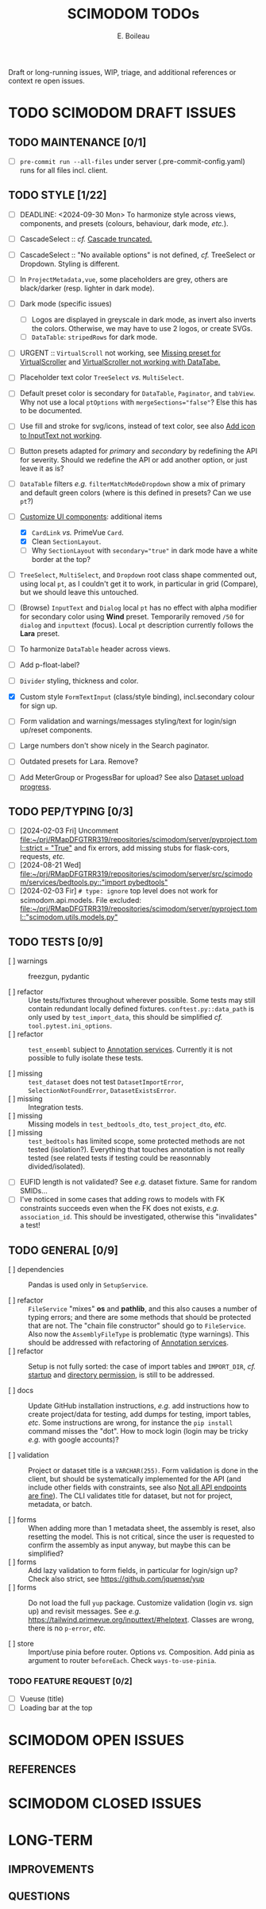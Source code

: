 #+title: SCIMODOM TODOs
#+author: E. Boileau

Draft or long-running issues, WIP, triage, and additional references or context re open issues.

* TODO SCIMODOM DRAFT ISSUES

** TODO MAINTENANCE [0/1]

- [ ] ~pre-commit run --all-files~ under server (.pre-commit-config.yaml) runs for all files incl. client.

** TODO STYLE [1/22]

- [ ] DEADLINE: <2024-09-30 Mon> To harmonize style across views, components, and presets (colours, behaviour, dark mode, /etc./).

- [ ] CascadeSelect :: /cf./ [[https://github.com/dieterich-lab/scimodom/issues/103][Cascade truncated.]]
- [ ] CascadeSelect :: "No available options" is not defined, /cf./ TreeSelect or Dropdown. Styling is different.
- [ ] In ~ProjectMetadata,vue~, some placeholders are grey, others are black/darker (resp. lighter in dark mode).
- [ ] Dark mode (specific issues)
  - [ ] Logos are displayed in greyscale in dark mode, as invert also inverts the colors. Otherwise, we may have to use 2 logos,
    or create SVGs.
  - [ ] ~DataTable~: ~stripedRows~ for dark mode.
- [ ] URGENT :: ~VirtualScroll~ not working, see [[https://github.com/primefaces/primevue-tailwind/issues/108][Missing preset for VirtualScroller]] and [[https://github.com/primefaces/primevue-tailwind/issues/168][VirtualScroller not working with DataTabe.]]
- [ ] Placeholder text color ~TreeSelect~ /vs./ ~MultiSelect~.
- [ ] Default preset color is secondary for ~DataTable~, ~Paginator~, and ~tabView~. Why not use a local ~ptOptions~
  with ~mergeSections="false"~? Else this has to be documented.
- [ ] Use fill and stroke for svg/icons, instead of text color, see also [[https://github.com/dieterich-lab/scimodom/issues/64][Add icon to InputText not working]].
- [ ] Button presets adapted for /primary/ and /secondary/ by redefining the API for severity. Should we redefine the API
  or add another option, or just leave it as is?
- [ ] ~DataTable~ filters /e.g./ ~filterMatchModeDropdown~ show a mix of primary and default green colors (where is this
  defined in presets? Can we use ~pt~?)
- [-] [[https://github.com/dieterich-lab/scimodom/issues/18][Customize UI components]]: additional items
  - [X] ~CardLink~ /vs./ PrimeVue ~Card~.
  - [X] Clean ~SectionLayout~.
  - [ ] Why ~SectionLayout~ with ~secondary="true"~ in dark mode have a white border at the top?
- [ ] ~TreeSelect~, ~MultiSelect~, and ~Dropdown~ root class shape commented out, using local ~pt~, as I couldn't get it to work,
  in particular in grid (Compare), but we should leave this untouched.
- [ ] (Browse) ~InputText~ and ~Dialog~ local ~pt~ has no effect with alpha modifier for secondary color using **Wind** preset.
  Temporarily removed ~/50~ for ~dialog~ and ~inputtext~ (focus). Local ~pt~ description currently follows the **Lara** preset.
- [ ] To harmonize ~DataTable~ header across views.
- [ ] Add p-float-label?
- [ ] ~Divider~ styling, thickness and color.
- [X] Custom style ~FormTextInput~ (class/style binding), incl.secondary colour for sign up.
- [ ] Form validation and warnings/messages styling/text for login/sign up/reset components.
- [ ] Large numbers don't show nicely in the Search paginator.
- [ ] Outdated presets for Lara. Remove?
- [ ] Add MeterGroup or ProgessBar for upload? See also [[https://github.com/dieterich-lab/scimodom/issues/94][Dataset upload progress]].

** TODO PEP/TYPING [0/3]

- [ ] [2024-02-03 Fri] Uncomment [[file:~/prj/RMapDFGTRR319/repositories/scimodom/server/pyproject.toml::strict = "True"]]
  and fix errors, add missing stubs for flask-cors, requests, /etc./
- [ ] [2024-08-21 Wed] [[file:~/prj/RMapDFGTRR319/repositories/scimodom/server/src/scimodom/services/bedtools.py::"import pybedtools"]]
- [ ] [2024-02-03 Fir] ~# type: ignore~ top level does not work for scimodom.api.models. File excluded:
  [[file:~/prj/RMapDFGTRR319/repositories/scimodom/server/pyproject.toml::"scimodom.utils.models.py"]]

** TODO TESTS [0/9]

- [ ] warnings :: freezgun, pydantic

- [ ] refactor :: Use tests/fixtures throughout wherever possible. Some tests may still contain redundant locally defined fixtures.
  ~conftest.py::data_path~ is only used by ~test_import_data~, this should be simplified /cf./ ~tool.pytest.ini_options~.
- [ ] refactor :: ~test_ensembl~ subject to [[https://github.com/dieterich-lab/scimodom/issues/119][Annotation services]]. Currently it is not possible to fully isolate these tests.

- [ ] missing :: ~test_dataset~ does not test ~DatasetImportError~, ~SelectionNotFoundError~, ~DatasetExistsError~.
- [ ] missing :: Integration tests.
- [ ] missing :: Missing models in ~test_bedtools_dto~, ~test_project_dto~, /etc./
- [ ] missing :: ~test_bedtools~ has limited scope, some protected methods are not tested (isolation?). Everything
  that touches annotation is not really tested (see related tests if testing could be reasonnably divided/isolated).

- [ ] EUFID length is not validated? See /e.g./ dataset fixture. Same for random SMIDs...
- [ ] I've noticed in some cases that adding rows to models with FK constraints succeeds even when the FK does
  not exists, /e.g./ ~association_id~. This should be investigated, otherwise this "invalidates" a test!

** TODO GENERAL [0/9]

- [ ] dependencies :: Pandas is used only in ~SetupService~.

- [ ] refactor :: ~FileService~ "mixes" *os* and *pathlib*, and this also causes a number of typing errors; and there are some
  methods that should be protected that are not. The "chain file constructor" should go to ~FileService~. Also now
  the ~AssemblyFileType~ is problematic (type warnings). This should be addressed with refactoring of [[https://github.com/dieterich-lab/scimodom/issues/119][Annotation services]].
- [ ] refactor :: Setup is not fully sorted: the case of import tables and ~IMPORT_DIR~, /cf./ [[https://github.com/dieterich-lab/scimodom/issues/126][startup]] and [[https://github.com/dieterich-lab/scimodom/issues/116][directory permission]],
  is still to be addressed.

- [ ] docs :: Update GitHub installation instructions, /e.g./ add instructions how to create project/data for testing, add dumps for testing,
  import tables, /etc/. Some instructions are wrong, for instance the ~pip install~ command misses the "dot". How to mock login (login may be
  tricky /e.g./ with google accounts)?

- [ ] validation :: Project or dataset title is a ~VARCHAR(255)~. Form validation is done in the client, but should be systematically implemented
  for the API (and include other fields with constraints, see also [[https://github.com/dieterich-lab/scimodom/issues/152][Not all API endpoints are fine]]).
  The CLI validates title for dataset, but not for project, metadata, or batch.

- [ ] forms :: When adding more than 1 metadata sheet, the assembly is reset, also resetting the model. This is not critical,
  since the user is requested to confirm the assembly as input anyway, but maybe this can be simplified?
- [ ] forms :: Add lazy validation to form fields, in particular for login/sign up? Check also strict, see https://github.com/jquense/yup
- [ ] forms :: Do not load the full ~yup~ package. Customize validation (login /vs./ sign up) and revisit messages. See
  /e.g./ https://tailwind.primevue.org/inputtext/#helptext. Classes are wrong, there is no ~p-error~, /etc./

- [ ] store :: Import/use pinia before router. Options /vs./ Composition. Add pinia as argument to router ~beforeEach~. Check =ways-to-use-pinia=.

*** TODO FEATURE REQUEST [0/2]

- [ ] Vueuse (title)
- [ ] Loading bar at the top


* SCIMODOM OPEN ISSUES

** REFERENCES


* SCIMODOM CLOSED ISSUES

* LONG-TERM

** IMPROVEMENTS


** QUESTIONS
